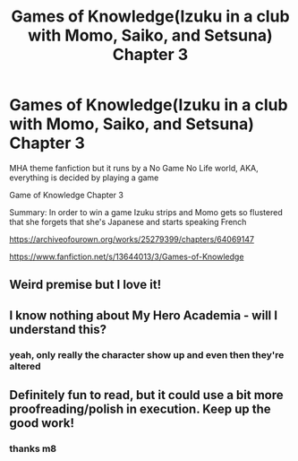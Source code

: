 #+TITLE: Games of Knowledge(Izuku in a club with Momo, Saiko, and Setsuna) Chapter 3

* Games of Knowledge(Izuku in a club with Momo, Saiko, and Setsuna) Chapter 3
:PROPERTIES:
:Author: HeroDarkyDark
:Score: 3
:DateUnix: 1599537859.0
:DateShort: 2020-Sep-08
:END:
MHA theme fanfiction but it runs by a No Game No Life world, AKA, everything is decided by playing a game

Game of Knowledge Chapter 3

Summary: In order to win a game Izuku strips and Momo gets so flustered that she forgets that she's Japanese and starts speaking French

[[https://archiveofourown.org/works/25279399/chapters/64069147]]

[[https://www.fanfiction.net/s/13644013/3/Games-of-Knowledge]]


** Weird premise but I love it!
:PROPERTIES:
:Author: Redditor76394
:Score: 1
:DateUnix: 1599543058.0
:DateShort: 2020-Sep-08
:END:


** I know nothing about My Hero Academia - will I understand this?
:PROPERTIES:
:Author: CronoDAS
:Score: 1
:DateUnix: 1599557773.0
:DateShort: 2020-Sep-08
:END:

*** yeah, only really the character show up and even then they're altered
:PROPERTIES:
:Author: HeroDarkyDark
:Score: 1
:DateUnix: 1599573305.0
:DateShort: 2020-Sep-08
:END:


** Definitely fun to read, but it could use a bit more proofreading/polish in execution. Keep up the good work!
:PROPERTIES:
:Author: CronoDAS
:Score: 1
:DateUnix: 1599621989.0
:DateShort: 2020-Sep-09
:END:

*** thanks m8
:PROPERTIES:
:Author: HeroDarkyDark
:Score: 1
:DateUnix: 1599670608.0
:DateShort: 2020-Sep-09
:END:
